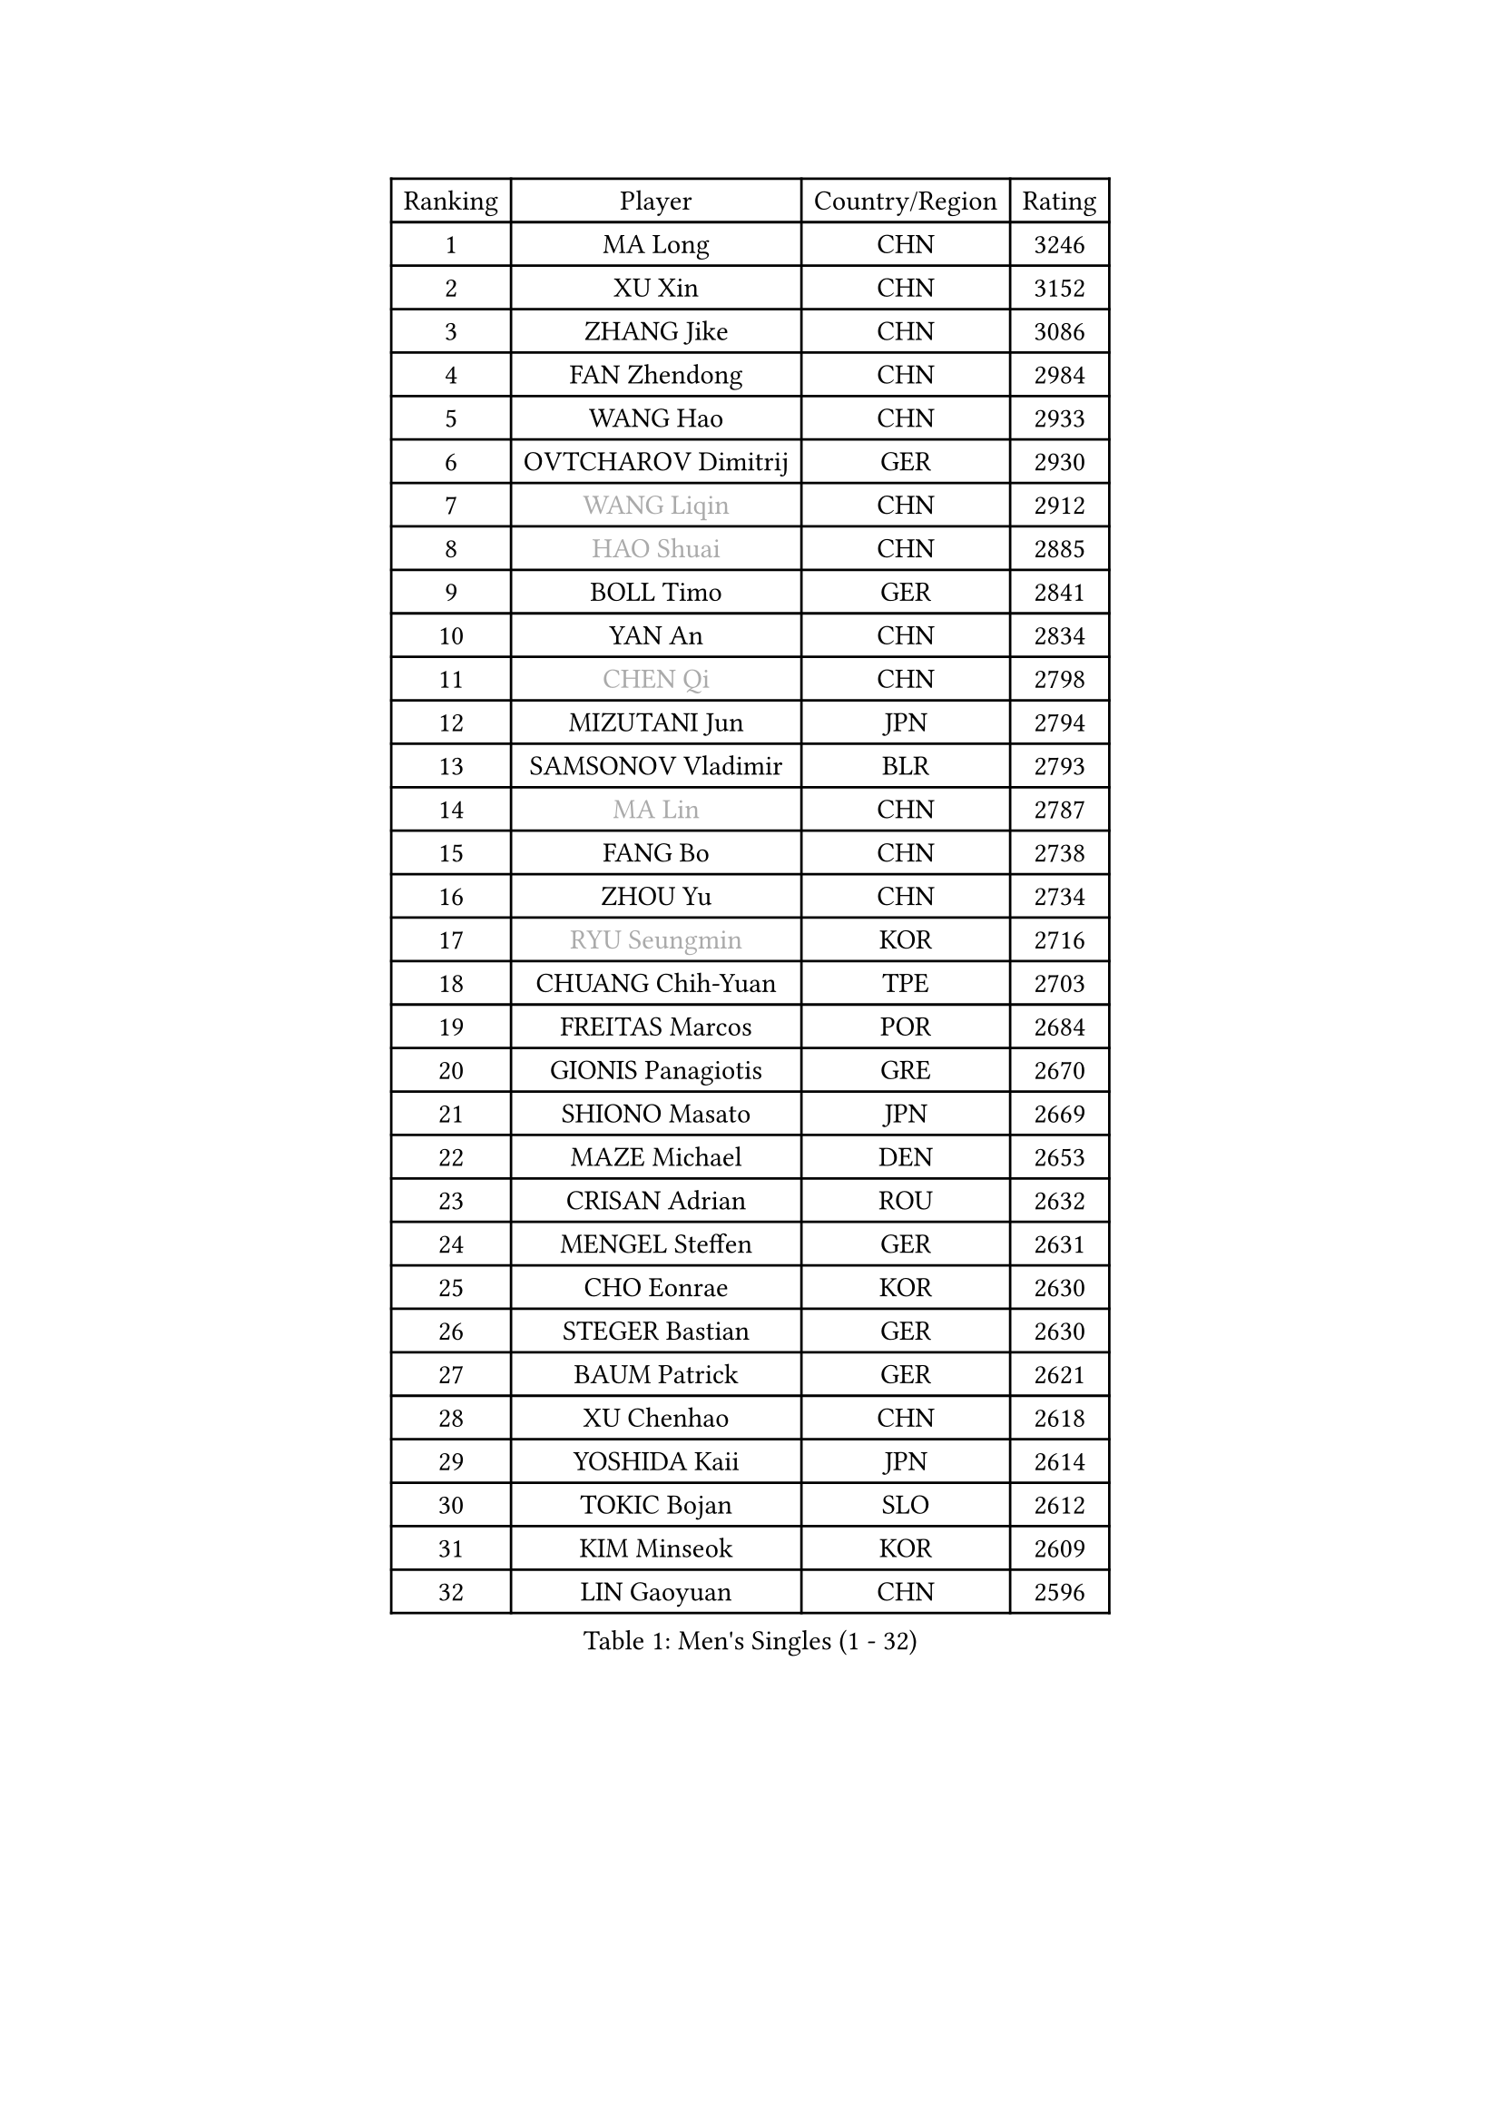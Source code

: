 
#set text(font: ("Courier New", "NSimSun"))
#figure(
  caption: "Men's Singles (1 - 32)",
    table(
      columns: 4,
      [Ranking], [Player], [Country/Region], [Rating],
      [1], [MA Long], [CHN], [3246],
      [2], [XU Xin], [CHN], [3152],
      [3], [ZHANG Jike], [CHN], [3086],
      [4], [FAN Zhendong], [CHN], [2984],
      [5], [WANG Hao], [CHN], [2933],
      [6], [OVTCHAROV Dimitrij], [GER], [2930],
      [7], [#text(gray, "WANG Liqin")], [CHN], [2912],
      [8], [#text(gray, "HAO Shuai")], [CHN], [2885],
      [9], [BOLL Timo], [GER], [2841],
      [10], [YAN An], [CHN], [2834],
      [11], [#text(gray, "CHEN Qi")], [CHN], [2798],
      [12], [MIZUTANI Jun], [JPN], [2794],
      [13], [SAMSONOV Vladimir], [BLR], [2793],
      [14], [#text(gray, "MA Lin")], [CHN], [2787],
      [15], [FANG Bo], [CHN], [2738],
      [16], [ZHOU Yu], [CHN], [2734],
      [17], [#text(gray, "RYU Seungmin")], [KOR], [2716],
      [18], [CHUANG Chih-Yuan], [TPE], [2703],
      [19], [FREITAS Marcos], [POR], [2684],
      [20], [GIONIS Panagiotis], [GRE], [2670],
      [21], [SHIONO Masato], [JPN], [2669],
      [22], [MAZE Michael], [DEN], [2653],
      [23], [CRISAN Adrian], [ROU], [2632],
      [24], [MENGEL Steffen], [GER], [2631],
      [25], [CHO Eonrae], [KOR], [2630],
      [26], [STEGER Bastian], [GER], [2630],
      [27], [BAUM Patrick], [GER], [2621],
      [28], [XU Chenhao], [CHN], [2618],
      [29], [YOSHIDA Kaii], [JPN], [2614],
      [30], [TOKIC Bojan], [SLO], [2612],
      [31], [KIM Minseok], [KOR], [2609],
      [32], [LIN Gaoyuan], [CHN], [2596],
    )
  )#pagebreak()

#set text(font: ("Courier New", "NSimSun"))
#figure(
  caption: "Men's Singles (33 - 64)",
    table(
      columns: 4,
      [Ranking], [Player], [Country/Region], [Rating],
      [33], [TAN Ruiwu], [CRO], [2590],
      [34], [WONG Chun Ting], [HKG], [2589],
      [35], [FEGERL Stefan], [AUT], [2588],
      [36], [LIANG Jingkun], [CHN], [2587],
      [37], [ZHAN Jian], [SGP], [2577],
      [38], [JOO Saehyuk], [KOR], [2574],
      [39], [GERELL Par], [SWE], [2574],
      [40], [MATSUDAIRA Kenta], [JPN], [2567],
      [41], [GAO Ning], [SGP], [2567],
      [42], [KISHIKAWA Seiya], [JPN], [2565],
      [43], [APOLONIA Tiago], [POR], [2564],
      [44], [FILUS Ruwen], [GER], [2559],
      [45], [NIWA Koki], [JPN], [2555],
      [46], [HOU Yingchao], [CHN], [2551],
      [47], [LIU Yi], [CHN], [2548],
      [48], [LEE Jungwoo], [KOR], [2548],
      [49], [KIM Hyok Bong], [PRK], [2546],
      [50], [MURAMATSU Yuto], [JPN], [2542],
      [51], [HABESOHN Daniel], [AUT], [2540],
      [52], [FRANZISKA Patrick], [GER], [2531],
      [53], [PITCHFORD Liam], [ENG], [2529],
      [54], [JEOUNG Youngsik], [KOR], [2527],
      [55], [WANG Eugene], [CAN], [2525],
      [56], [JEONG Sangeun], [KOR], [2524],
      [57], [CHEN Chien-An], [TPE], [2524],
      [58], [LUNDQVIST Jens], [SWE], [2521],
      [59], [LI Ping], [QAT], [2521],
      [60], [#text(gray, "SUSS Christian")], [GER], [2521],
      [61], [TANG Peng], [HKG], [2519],
      [62], [LI Ahmet], [TUR], [2519],
      [63], [HE Zhiwen], [ESP], [2512],
      [64], [ACHANTA Sharath Kamal], [IND], [2509],
    )
  )#pagebreak()

#set text(font: ("Courier New", "NSimSun"))
#figure(
  caption: "Men's Singles (65 - 96)",
    table(
      columns: 4,
      [Ranking], [Player], [Country/Region], [Rating],
      [65], [WANG Yang], [SVK], [2508],
      [66], [WANG Zengyi], [POL], [2507],
      [67], [KIM Junghoon], [KOR], [2504],
      [68], [ZHOU Qihao], [CHN], [2504],
      [69], [SHIBAEV Alexander], [RUS], [2503],
      [70], [KONECNY Tomas], [CZE], [2497],
      [71], [KREANGA Kalinikos], [GRE], [2492],
      [72], [MONTEIRO Joao], [POR], [2489],
      [73], [LIN Ju], [DOM], [2482],
      [74], [CHAN Kazuhiro], [JPN], [2477],
      [75], [TAKAKIWA Taku], [JPN], [2476],
      [76], [YOSHIMURA Maharu], [JPN], [2476],
      [77], [ELOI Damien], [FRA], [2475],
      [78], [GACINA Andrej], [CRO], [2473],
      [79], [LEBESSON Emmanuel], [FRA], [2472],
      [80], [YANG Zi], [SGP], [2469],
      [81], [CHEN Weixing], [AUT], [2466],
      [82], [OH Sangeun], [KOR], [2460],
      [83], [OYA Hidetoshi], [JPN], [2458],
      [84], [ZHOU Kai], [CHN], [2458],
      [85], [GARDOS Robert], [AUT], [2456],
      [86], [JANG Woojin], [KOR], [2453],
      [87], [SHANG Kun], [CHN], [2452],
      [88], [MORIZONO Masataka], [JPN], [2445],
      [89], [#text(gray, "YIN Hang")], [CHN], [2445],
      [90], [PERSSON Jorgen], [SWE], [2444],
      [91], [LEUNG Chu Yan], [HKG], [2443],
      [92], [KEINATH Thomas], [SVK], [2441],
      [93], [ALAMIYAN Noshad], [IRI], [2441],
      [94], [PLATONOV Pavel], [BLR], [2440],
      [95], [ASSAR Omar], [EGY], [2439],
      [96], [TOSIC Roko], [CRO], [2439],
    )
  )#pagebreak()

#set text(font: ("Courier New", "NSimSun"))
#figure(
  caption: "Men's Singles (97 - 128)",
    table(
      columns: 4,
      [Ranking], [Player], [Country/Region], [Rating],
      [97], [SCHLAGER Werner], [AUT], [2438],
      [98], [PROKOPCOV Dmitrij], [CZE], [2438],
      [99], [TSUBOI Gustavo], [BRA], [2437],
      [100], [PISTEJ Lubomir], [SVK], [2436],
      [101], [SKACHKOV Kirill], [RUS], [2436],
      [102], [LIVENTSOV Alexey], [RUS], [2432],
      [103], [SALIFOU Abdel-Kader], [BEN], [2431],
      [104], [PAPAGEORGIOU Konstantinos], [GRE], [2429],
      [105], [MATSUDAIRA Kenji], [JPN], [2427],
      [106], [KOU Lei], [UKR], [2426],
      [107], [LEE Sang Su], [KOR], [2424],
      [108], [YOSHIDA Masaki], [JPN], [2424],
      [109], [#text(gray, "SVENSSON Robert")], [SWE], [2424],
      [110], [VLASOV Grigory], [RUS], [2423],
      [111], [VANG Bora], [TUR], [2419],
      [112], [GERALDO Joao], [POR], [2419],
      [113], [FLORAS Robert], [POL], [2416],
      [114], [LI Hu], [SGP], [2414],
      [115], [CHEUNG Yuk], [HKG], [2407],
      [116], [ROBINOT Quentin], [FRA], [2402],
      [117], [KOSOWSKI Jakub], [POL], [2402],
      [118], [SAIVE Jean-Michel], [BEL], [2401],
      [119], [SMIRNOV Alexey], [RUS], [2400],
      [120], [UEDA Jin], [JPN], [2399],
      [121], [SEO Hyundeok], [KOR], [2398],
      [122], [KIM Donghyun], [KOR], [2397],
      [123], [MACHI Asuka], [JPN], [2397],
      [124], [KARAKASEVIC Aleksandar], [SRB], [2395],
      [125], [GAUZY Simon], [FRA], [2392],
      [126], [PAK Sin Hyok], [PRK], [2389],
      [127], [PERSSON Jon], [SWE], [2388],
      [128], [MACHADO Carlos], [ESP], [2384],
    )
  )